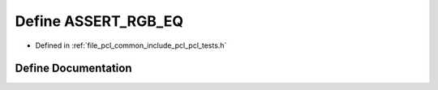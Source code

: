 .. _exhale_define_pcl__tests_8h_1a4bb4e015f5e72708d6f46fc544acc963:

Define ASSERT_RGB_EQ
====================

- Defined in :ref:`file_pcl_common_include_pcl_pcl_tests.h`


Define Documentation
--------------------


.. doxygendefine:: ASSERT_RGB_EQ
